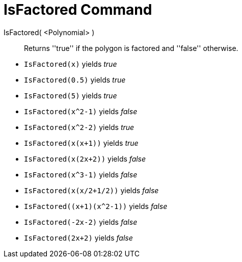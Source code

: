 = IsFactored Command
:page-en: commands/IsFactored
ifdef::env-github[:imagesdir: /en/modules/ROOT/assets/images]

IsFactored( <Polynomial> )::
  Returns ''true'' if the polygon is factored and ''false'' otherwise.

[EXAMPLE]
====
* `IsFactored(x)` yields _true_ +
* `IsFactored(0.5)` yields _true_ +
* `IsFactored(5)` yields _true_ +
* `IsFactored(x^2-1)` yields _false_ +
* `IsFactored(x^2-2)` yields _true_ +
* `IsFactored(x(x+1))` yields _true_ +
* `IsFactored(x(2x+2))` yields _false_ +
* `IsFactored(x^3-1)` yields _false_ +
* `IsFactored(x(x/2+1/2))` yields _false_ +
* `+IsFactored((x+1)(x^2-1))+` yields _false_ +
* `IsFactored(-2x-2)` yields _false_ +
* `IsFactored(2x+2)` yields _false_ +
====
